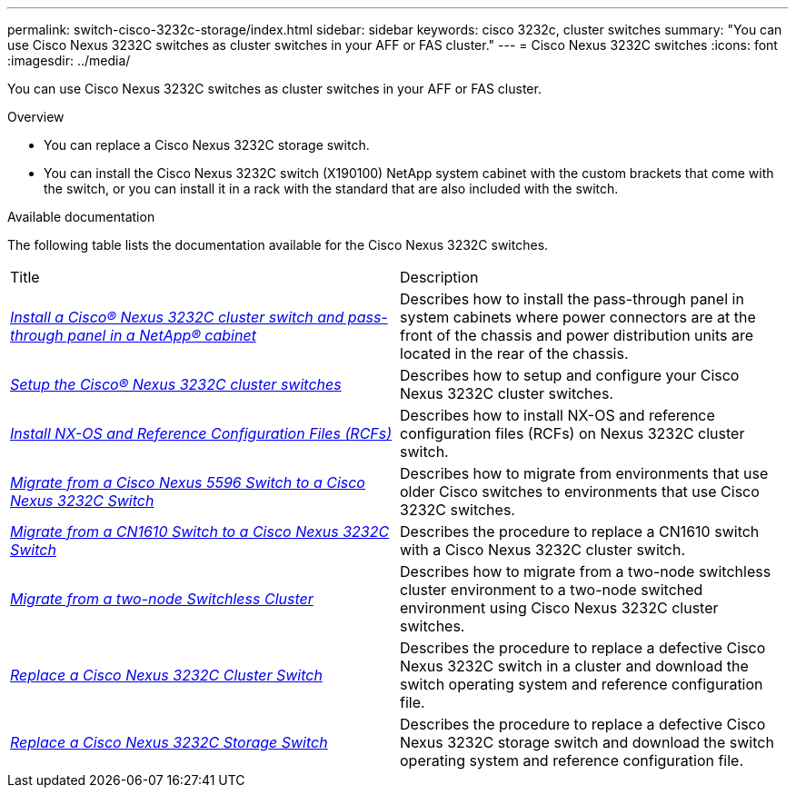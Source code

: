 ---
permalink: switch-cisco-3232c-storage/index.html
sidebar: sidebar
keywords: cisco 3232c, cluster switches
summary: "You can use Cisco Nexus 3232C switches as cluster switches in your AFF or FAS cluster."
---
= Cisco Nexus 3232C switches
:icons: font
:imagesdir: ../media/

[.lead]
You can use Cisco Nexus 3232C switches as cluster switches in your AFF or FAS cluster.

.Overview
* You can replace a Cisco Nexus 3232C storage switch.
* You can install the Cisco Nexus 3232C switch (X190100) NetApp system cabinet with the custom brackets that come with the switch, or you can install it in a rack with the standard
  that are also included with the switch.

.Available documentation
The following table lists the documentation available for the Cisco Nexus 3232C switches.
["options="header"]
|===
| Title| Description
a|
https://docs.netapp.com/us-en/ontap-systems-switches/switch-cisco-3232c/task-install-a-cisco-nexus-3232c-cluster-switch-and-pass-through-panel-in-a-netapp-cabinet.html[_Install a Cisco® Nexus 3232C cluster switch and pass-through panel in a NetApp® cabinet_^]
a|
Describes how to install the pass-through panel in system cabinets where power connectors are at the front of the chassis and power distribution units are located in the rear of the chassis.
a|
https://docs.netapp.com/us-en/ontap-systems-switches/switch-cisco-9336c-fx2/setup-switches.html[_Setup the Cisco® Nexus 3232C cluster switches_^]
a| Describes how to setup and configure your Cisco Nexus 3232C cluster switches.
a|
https://docs.netapp.com/us-en/ontap-systems-switches/switch-cisco-3232c/task-install-nx-os-software-and-rcfs-on-cisco-nexus-3232-cluster-switches-running-ontap-9-4-and-later.html[_Install NX-OS and Reference Configuration Files (RCFs)_^]
a|
Describes how to install NX-OS and reference configuration files (RCFs) on Nexus 3232C cluster switch.
a|
https://docs.netapp.com/us-en/ontap-systems-switches/switch-cisco-3232c/concept-migrate-from-a-cisco-5596-switch-to-a-cisco-nexus-3232c.html[_Migrate from a Cisco Nexus 5596 Switch to a Cisco Nexus 3232C Switch_^]
a|
Describes how to migrate from environments that use older Cisco switches to environments that use Cisco 3232C switches.
a|
https://docs.netapp.com/us-en/ontap-systems-switches/switch-cisco-3232c/concept-migrate-a-cn1610-switch-to-a-cisco-nexus-3232c-cluster-switch.html[_Migrate from a CN1610 Switch to a Cisco Nexus 3232C Switch_^]
a|
Describes the procedure to replace a CN1610 switch with a Cisco Nexus 3232C cluster switch.
a|
https://docs.netapp.com/us-en/ontap-systems-switches/switch-cisco-3232c/concept-migrate-from-a-two-node-switchless-cluster-to-a-cluster-with-cisco-nexus-3232c-cluster-switches.html[_Migrate from a two-node Switchless Cluster_^]
a|
Describes how to migrate from a two-node switchless cluster environment to a two-node switched environment using Cisco Nexus 3232C cluster switches.
a|
https://docs.netapp.com/us-en/ontap-systems-switches/switch-cisco-3232c/concept-replace-a-cisco-nexus-3232c-cluster-switch.html[_Replace a Cisco Nexus 3232C Cluster Switch_^]
a|
Describes the procedure to replace a defective Cisco Nexus 3232C switch in a cluster and download the switch operating system and reference configuration file.
a|
https://docs.netapp.com/us-en/ontap-systems-switches/switch-cisco-3232c/concept-replace-a-cisco-nexus-3232c-storage-switch.html[_Replace a Cisco Nexus 3232C Storage Switch_^]
a|
Describes the procedure to replace a defective Cisco Nexus 3232C storage switch and download the switch operating system and reference configuration file.
|===
